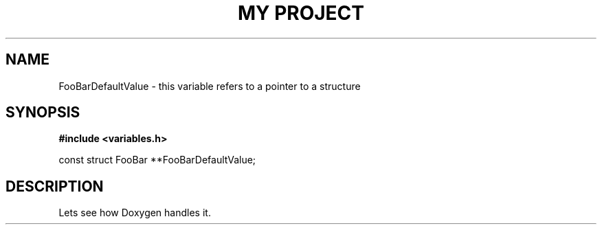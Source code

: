 .TH "MY PROJECT" "3"
.SH NAME
FooBarDefaultValue \- this variable refers to a pointer to a structure
.SH SYNOPSIS
.nf
.B #include <variables.h>
.PP
const struct FooBar **FooBarDefaultValue;
.fi
.SH DESCRIPTION
Lets see how Doxygen handles it.